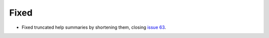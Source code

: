 Fixed
.....

- Fixed truncated help summaries by shortening them, closing `issue 63`_.

.. _issue 63: https://github.com/nedbat/scriv/issues/63
